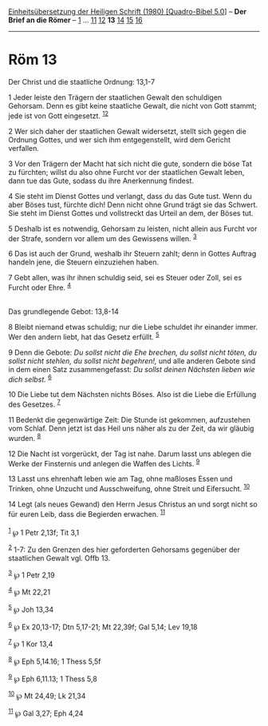 :PROPERTIES:
:ID:       9ca9c5ea-61b4-4d4a-ac3e-6073dcf95030
:END:
<<navbar>>
[[../index.html][Einheitsübersetzung der Heiligen Schrift (1980)
[Quadro-Bibel 5.0]]] -- *Der Brief an die Römer* --
[[file:Röm_1.html][1]] ... [[file:Röm_11.html][11]]
[[file:Röm_12.html][12]] *13* [[file:Röm_14.html][14]]
[[file:Röm_15.html][15]] [[file:Röm_16.html][16]]

--------------

* Röm 13
  :PROPERTIES:
  :CUSTOM_ID: röm-13
  :END:

<<verses>>

<<v1>>
**** Der Christ und die staatliche Ordnung: 13,1-7
     :PROPERTIES:
     :CUSTOM_ID: der-christ-und-die-staatliche-ordnung-131-7
     :END:
1 Jeder leiste den Trägern der staatlichen Gewalt den schuldigen
Gehorsam. Denn es gibt keine staatliche Gewalt, die nicht von Gott
stammt; jede ist von Gott eingesetzt. ^{[[#fn1][1]][[#fn2][2]]}

<<v2>>
2 Wer sich daher der staatlichen Gewalt widersetzt, stellt sich gegen
die Ordnung Gottes, und wer sich ihm entgegenstellt, wird dem Gericht
verfallen.

<<v3>>
3 Vor den Trägern der Macht hat sich nicht die gute, sondern die böse
Tat zu fürchten; willst du also ohne Furcht vor der staatlichen Gewalt
leben, dann tue das Gute, sodass du ihre Anerkennung findest.

<<v4>>
4 Sie steht im Dienst Gottes und verlangt, dass du das Gute tust. Wenn
du aber Böses tust, fürchte dich! Denn nicht ohne Grund trägt sie das
Schwert. Sie steht im Dienst Gottes und vollstreckt das Urteil an dem,
der Böses tut.

<<v5>>
5 Deshalb ist es notwendig, Gehorsam zu leisten, nicht allein aus Furcht
vor der Strafe, sondern vor allem um des Gewissens willen.
^{[[#fn3][3]]}

<<v6>>
6 Das ist auch der Grund, weshalb ihr Steuern zahlt; denn in Gottes
Auftrag handeln jene, die Steuern einzuziehen haben.

<<v7>>
7 Gebt allen, was ihr ihnen schuldig seid, sei es Steuer oder Zoll, sei
es Furcht oder Ehre. ^{[[#fn4][4]]}\\
\\

<<v8>>
**** Das grundlegende Gebot: 13,8-14
     :PROPERTIES:
     :CUSTOM_ID: das-grundlegende-gebot-138-14
     :END:
8 Bleibt niemand etwas schuldig; nur die Liebe schuldet ihr einander
immer. Wer den andern liebt, hat das Gesetz erfüllt. ^{[[#fn5][5]]}

<<v9>>
9 Denn die Gebote: /Du sollst nicht die Ehe brechen, du sollst nicht
töten, du sollst nicht stehlen, du sollst nicht begehren!,/ und alle
anderen Gebote sind in dem einen Satz zusammengefasst: /Du sollst deinen
Nächsten lieben wie dich selbst./ ^{[[#fn6][6]]}

<<v10>>
10 Die Liebe tut dem Nächsten nichts Böses. Also ist die Liebe die
Erfüllung des Gesetzes. ^{[[#fn7][7]]}

<<v11>>
11 Bedenkt die gegenwärtige Zeit: Die Stunde ist gekommen, aufzustehen
vom Schlaf. Denn jetzt ist das Heil uns näher als zu der Zeit, da wir
gläubig wurden. ^{[[#fn8][8]]}

<<v12>>
12 Die Nacht ist vorgerückt, der Tag ist nahe. Darum lasst uns ablegen
die Werke der Finsternis und anlegen die Waffen des Lichts.
^{[[#fn9][9]]}

<<v13>>
13 Lasst uns ehrenhaft leben wie am Tag, ohne maßloses Essen und
Trinken, ohne Unzucht und Ausschweifung, ohne Streit und Eifersucht.
^{[[#fn10][10]]}

<<v14>>
14 Legt (als neues Gewand) den Herrn Jesus Christus an und sorgt nicht
so für euren Leib, dass die Begierden erwachen. ^{[[#fn11][11]]}\\
\\

^{[[#fnm1][1]]} ℘ 1 Petr 2,13f; Tit 3,1

^{[[#fnm2][2]]} 1-7: Zu den Grenzen des hier geforderten Gehorsams
gegenüber der staatlichen Gewalt vgl. Offb 13.

^{[[#fnm3][3]]} ℘ 1 Petr 2,19

^{[[#fnm4][4]]} ℘ Mt 22,21

^{[[#fnm5][5]]} ℘ Joh 13,34

^{[[#fnm6][6]]} ℘ Ex 20,13-17; Dtn 5,17-21; Mt 22,39f; Gal 5,14; Lev
19,18

^{[[#fnm7][7]]} ℘ 1 Kor 13,4

^{[[#fnm8][8]]} ℘ Eph 5,14.16; 1 Thess 5,5f

^{[[#fnm9][9]]} ℘ Eph 6,11.13; 1 Thess 5,8

^{[[#fnm10][10]]} ℘ Mt 24,49; Lk 21,34

^{[[#fnm11][11]]} ℘ Gal 3,27; Eph 4,24
